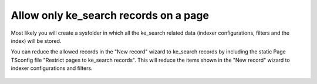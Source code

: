 ﻿.. include:: /Includes.rst.txt

.. _configuration-allow-only-ke_search-records:

======================================
Allow only ke_search records on a page
======================================

Most likely you will create a sysfolder in which all the ke_search related data (indexer configurations, filters and
the index) will be stored.

You can reduce the allowed records in the "New record" wizard to ke_search records by including the static Page TSconfig
file "Restrict pages to ke_search records". This will reduce the items shown in the "New record" wizard to indexer
configurations and filters.

.. figure:: /Images/Configuration/AllowedNewTables-01.png
   :alt: Select static Page TSconfig file
   :class: with-border

.. figure:: /Images/Configuration/AllowedNewTables-02.png
   :alt: Available records are reduced to ke_search indexer configurations and filters
   :class: with-border